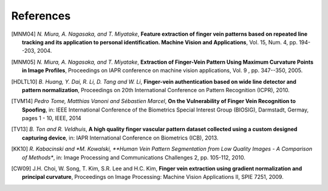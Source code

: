 .. vim: set fileencoding=utf-8 :
.. date: Thu Jan 15 15:58:57 CEST 2015

============
 References
============

.. #not used [KUU02] *M. Kono, H. Ueki and S. Umemura*, **Near-infrared finger vein patterns for personal identification**, Applied Optics, Vol. 41, Issue 35, pp. 7429-7436 (2002).

.. [MNM04] *N. Miura, A. Nagasaka, and T. Miyatake*, **Feature extraction of finger vein patterns based on repeated line tracking and its application to personal identification. Machine Vision and Applications**, Vol. 15, Num. 4, pp. 194--203, 2004.

.. [MNM05] *N. Miura, A. Nagasaka, and T. Miyatake*, **Extraction of Finger-Vein Pattern Using Maximum Curvature Points in Image Profiles**, Proceedings on IAPR conference on machine vision applications, Vol. 9 , pp. 347--350, 2005.

.. #not used [LLP09] *E.C. Lee, H.C. Lee and K.R. Park*, **Finger vein recognition using minutia-based alignment and local binary pattern-based feature extraction**, International Journal of Imaging Systems and Technology. Vol. 19, No. 3, pp. 175-178, September 2009.

.. #not used [ZY09] *J. Zhang and J. Yang*, **Finger-vein image enhancement based on combination of gray-level grouping and circular gabor filter** In International Conference on Information Engineering and Computer Science (ICIECS), pp. 1-4, Dec 2009.

.. #not used [ZTXL09] *Jianjun Zhao, Hogliang Tian, Weixing Xu, and Xin Li*, **A New Approach to Hand Vein Image Enhancement**. In IEEE Second International Conference on Intelligent Computation Technology and Automation, ICICTA. Vol. 1, pp. 499-501. 2009.

.. [HDLTL10] *B. Huang, Y. Dai, R. Li, D. Tang and W. Li*, **Finger-vein authentication based on wide line detector and pattern normalization**, Proceedings on 20th International Conference on Pattern Recognition (ICPR), 2010.

.. #not used [MD13] *L. Mirmohamadsadeghi and A. Drygajlo*, **Palm vein recognition using local texture patterns**, IET Biometrics, pp. 1-9, 2013.

.. [TVM14] *Pedro Tome, Matthias Vanoni and Sébastien Marcel*, **On the Vulnerability of Finger Vein Recognition to Spoofing**, in: IEEE International Conference of the Biometrics Special Interest Group (BIOSIG), Darmstadt, Germay, pages 1 - 10, IEEE, 2014

.. [TV13] *B. Ton and R. Veldhuis*, **A high quality finger vascular pattern dataset collected using a custom designed capturing device**, in: IAPR International Conference on Biometrics (ICB), 2013.

.. [KK10] *R. Kabacinski and *M. Kowalski, **Human Vein Pattern Segmentation from Low Quality Images - A Comparison of Methods**, in: Image Processing and Communications Challenges 2, pp. 105-112, 2010.

.. [CW09] J.H. Choi, W. Song, T. Kim, S.R. Lee and H.C. Kim, **Finger vein extraction using gradient normalization and principal curvature**, Proceedings on Image Processing: Machine Vision Applications II, SPIE 7251, 2009.